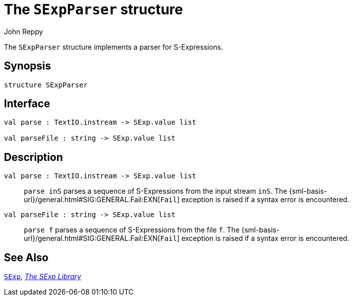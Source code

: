 = The `SExpParser` structure
:Author: John Reppy
:Date: {release-date}
:stem: latexmath
:source-highlighter: pygments
:VERSION: {smlnj-version}

The `SExpParser` structure implements a parser for S-Expressions.

== Synopsis

[source,sml]
------------
structure SExpParser
------------

== Interface

[source,sml]
------------
val parse : TextIO.instream -> SExp.value list

val parseFile : string -> SExp.value list
------------

== Description

`[.kw]#val# parse : TextIO.instream \-> SExp.value list`::
  `parse inS` parses a sequence of S-Expressions from the input
  stream `inS`.  The {sml-basis-url}/general.html#SIG:GENERAL.Fail:EXN[`Fail`]
  exception is raised if a syntax error is encountered.

`[.kw]#val# parseFile : string \-> SExp.value list`::
  `parse f` parses a sequence of S-Expressions from the file `f`.
  The {sml-basis-url}/general.html#SIG:GENERAL.Fail:EXN[`Fail`]
  exception is raised if a syntax error is encountered.

== See Also

link:str-SExp.html[`SExp`],
link:sexp-lib.html[__The SExp Library__]
